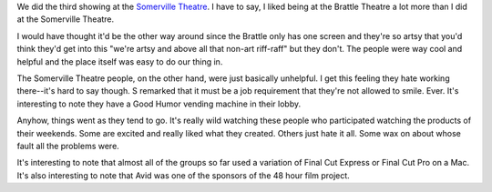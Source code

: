 .. title: 48 hours: third group (C)
.. slug: 48hours_part4
.. date: 2004-04-14 11:10:00
.. tags: content, 48hfp, fun

We did the third showing at the `Somerville
Theatre <http://www.somervilletheatreonline.com/>`__. I have to say, I
liked being at the Brattle Theatre a lot more than I did at the
Somerville Theatre.

I would have thought it'd be the other way around since the Brattle only
has one screen and they're so artsy that you'd think they'd get into
this "we're artsy and above all that non-art riff-raff" but they don't.
The people were way cool and helpful and the place itself was easy to do
our thing in.

The Somerville Theatre people, on the other hand, were just basically
unhelpful. I get this feeling they hate working there--it's hard to say
though. S remarked that it must be a job requirement that they're not
allowed to smile. Ever. It's interesting to note they have a Good Humor
vending machine in their lobby.

Anyhow, things went as they tend to go. It's really wild watching these
people who participated watching the products of their weekends. Some
are excited and really liked what they created. Others just hate it all.
Some wax on about whose fault all the problems were.

It's interesting to note that almost all of the groups so far used a
variation of Final Cut Express or Final Cut Pro on a Mac. It's also
interesting to note that Avid was one of the sponsors of the 48 hour
film project.

